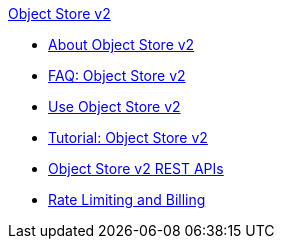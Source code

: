 .xref:index.adoc[Object Store v2]
* xref:index.adoc[About Object Store v2]
* xref:osv2-faq.adoc[FAQ: Object Store v2]
* xref:osv2-guide.adoc[Use Object Store v2]
* xref:osv2-tutorial.adoc[Tutorial: Object Store v2]
* xref:osv2-apis.adoc[Object Store v2 REST APIs]
* xref:osv2-usage.adoc[Rate Limiting and Billing]
